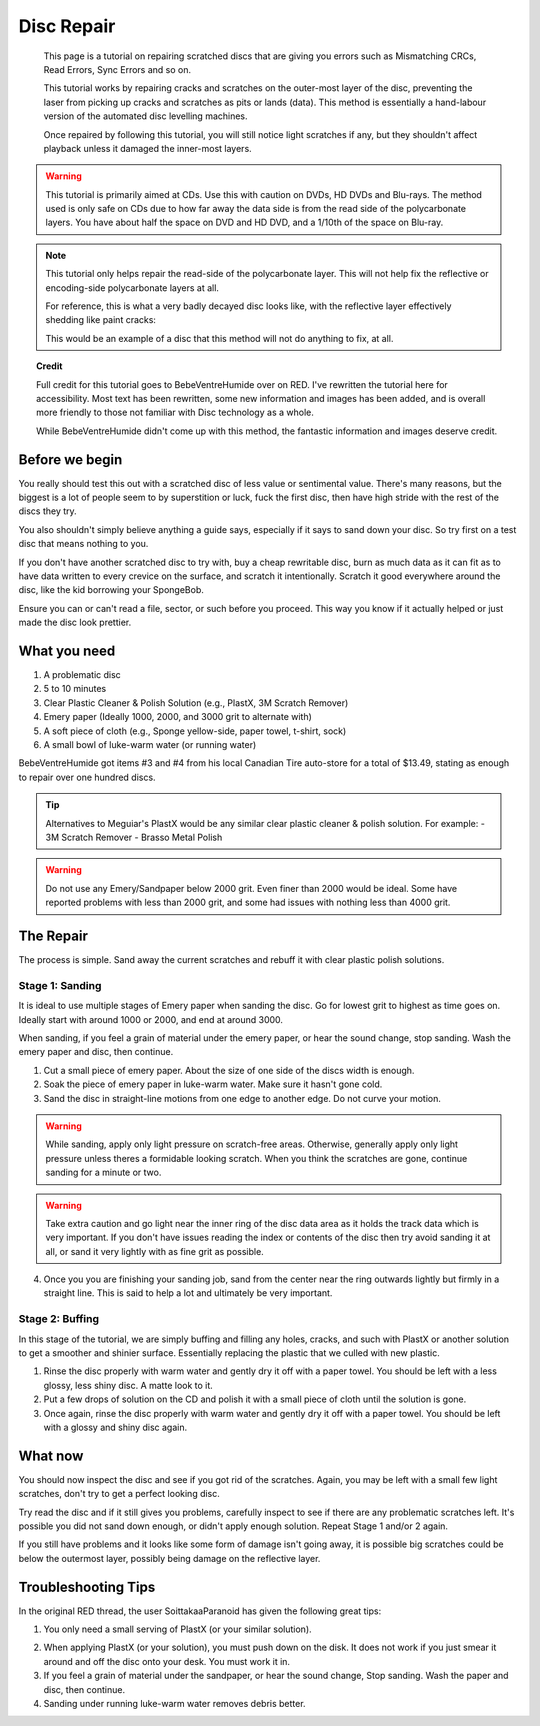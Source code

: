 Disc Repair
===========

.. epigraph::
   This page is a tutorial on repairing scratched discs that are giving you errors such as
   Mismatching CRCs, Read Errors, Sync Errors and so on.

   This tutorial works by repairing cracks and scratches on the outer-most layer of the disc,
   preventing the laser from picking up cracks and scratches as pits or lands (data).
   This method is essentially a hand-labour version of the automated disc levelling machines.

   Once repaired by following this tutorial, you will still notice light scratches if any, but they
   shouldn't affect playback unless it damaged the inner-most layers.

.. warning::
   This tutorial is primarily aimed at CDs. Use this with caution on DVDs, HD DVDs and Blu-rays.
   The method used is only safe on CDs due to how far away the data side is from the read side of
   the polycarbonate layers. You have about half the space on DVD and HD DVD, and a 1/10th of the
   space on Blu-ray.

   .. thumbnail:: _static/images/disc-repair/data-distance.webp
      :width: 500px
      :title: The green line is the start of the data side, showing the depth of the data layer.

.. note::
   This tutorial only helps repair the read-side of the polycarbonate layer. This will not help
   fix the reflective or encoding-side polycarbonate layers at all.

   .. thumbnail:: _static/images/disc-repair/dvd-layers.webp
      :width: 100%
      :title: SS SL DVD Layers. SS DL DVDs have Data-encoding on both polycarbonate layers.

   For reference, this is what a very badly decayed disc looks like, with the reflective layer
   effectively shedding like paint cracks:

   .. thumbnail:: _static/images/disc-repair/damaged-reflective-layer.webp
      :width: 100%
      :title: Very badly decayed disc with reflective layer cracking like paint.

   This would be an example of a disc that this method will not do anything to fix, at all. 

.. topic:: Credit
   
   Full credit for this tutorial goes to BebeVentreHumide over on RED. I've rewritten the tutorial
   here for accessibility. Most text has been rewritten, some new information and images has been
   added, and is overall more friendly to those not familiar with Disc technology as a whole.

   While BebeVentreHumide didn't come up with this method, the fantastic information and images
   deserve credit.

Before we begin
---------------

You really should test this out with a scratched disc of less value or sentimental value. There's
many reasons, but the biggest is a lot of people seem to by superstition or luck, fuck the first
disc, then have high stride with the rest of the discs they try.

You also shouldn't simply believe anything a guide says, especially if it says to sand down your
disc. So try first on a test disc that means nothing to you.

If you don't have another scratched disc to try with, buy a cheap rewritable disc, burn as much
data as it can fit as to have data written to every crevice on the surface, and scratch it
intentionally. Scratch it good everywhere around the disc, like the kid borrowing your SpongeBob.

Ensure you can or can't read a file, sector, or such before you proceed. This way you know if it
actually helped or just made the disc look prettier.

What you need
-------------

.. thumbnail:: _static/images/disc-repair/what-you-need.webp
    :width: 500px
    :title: What you need for Disc repair.

1. A problematic disc
2. 5 to 10 minutes
3. Clear Plastic Cleaner & Polish Solution (e.g., PlastX, 3M Scratch Remover)
4. Emery paper (Ideally 1000, 2000, and 3000 grit to alternate with)
5. A soft piece of cloth (e.g., Sponge yellow-side, paper towel, t-shirt, sock)
6. A small bowl of luke-warm water (or running water)

BebeVentreHumide got items #3 and #4 from his local Canadian Tire auto-store for a total of
$13.49, stating as enough to repair over one hundred discs.

.. tip::
    Alternatives to Meguiar's PlastX would be any similar clear plastic cleaner & polish solution.
    For example:
    - 3M Scratch Remover
    - Brasso Metal Polish

.. warning::
    Do not use any Emery/Sandpaper below 2000 grit. Even finer than 2000 would be ideal.
    Some have reported problems with less than 2000 grit, and some had issues with nothing less
    than 4000 grit.

The Repair
----------

The process is simple. Sand away the current scratches and rebuff it with clear plastic polish
solutions.

Stage 1: Sanding
^^^^^^^^^^^^^^^^

It is ideal to use multiple stages of Emery paper when sanding the disc. Go for lowest grit to
highest as time goes on. Ideally start with around 1000 or 2000, and end at around 3000.

When sanding, if you feel a grain of material under the emery paper, or hear the sound change, stop
sanding. Wash the emery paper and disc, then continue.

1. Cut a small piece of emery paper. About the size of one side of the discs width is enough.
2. Soak the piece of emery paper in luke-warm water. Make sure it hasn't gone cold.
3. Sand the disc in straight-line motions from one edge to another edge. Do not curve your motion.

.. warning::
    While sanding, apply only light pressure on scratch-free areas. Otherwise, generally apply only
    light pressure unless theres a formidable looking scratch. When you think the scratches are
    gone, continue sanding for a minute or two.

.. warning::
    Take extra caution and go light near the inner ring of the disc data area as it holds the track
    data which is very important. If you don't have issues reading the index or contents of the
    disc then try avoid sanding it at all, or sand it very lightly with as fine grit as possible. 

.. thumbnail:: _static/images/disc-repair/sanding.webp
    :width: 300px
    :title: Example motion of the Repair process so far.

4. Once you you are finishing your sanding job, sand from the center near the ring outwards lightly
   but firmly in a straight line. This is said to help a lot and ultimately be very important.

Stage 2: Buffing
^^^^^^^^^^^^^^^^

In this stage of the tutorial, we are simply buffing and filling any holes, cracks, and such with
PlastX or another solution to get a smoother and shinier surface. Essentially replacing the plastic
that we culled with new plastic.

1. Rinse the disc properly with warm water and gently dry it off with a paper towel. You should be
   left with a less glossy, less shiny disc. A matte look to it.
2. Put a few drops of solution on the CD and polish it with a small piece of cloth until the
   solution is gone.
3. Once again, rinse the disc properly with warm water and gently dry it off with a paper towel.
   You should be left with a glossy and shiny disc again.

What now
--------

You should now inspect the disc and see if you got rid of the scratches. Again, you may be left
with a small few light scratches, don't try to get a perfect looking disc.

Try read the disc and if it still gives you problems, carefully inspect to see if there are any
problematic scratches left. It's possible you did not sand down enough, or didn't apply enough
solution. Repeat Stage 1 and/or 2 again.

If you still have problems and it looks like some form of damage isn't going away, it is possible
big scratches could be below the outermost layer, possibly being damage on the reflective layer.

.. thumbnail:: _static/images/disc-repair/before-after.webp
    :width: 600px
    :title: A before and after of a CD when using this method.

Troubleshooting Tips
-------------------------

In the original RED thread, the user SoittakaaParanoid has given the following great tips:

1. You only need a small serving of PlastX (or your similar solution).

.. thumbnail:: _static/images/disc-repair/solution-ratio.webp
    :width: 500px
    :title: An example of a disc with too much solution, showing how much you really need.

2. When applying PlastX (or your solution), you must push down on the disk. It does not work if you
   just smear it around and off the disc onto your desk. You must work it in.
3. If you feel a grain of material under the sandpaper, or hear the sound change, Stop sanding.
   Wash the paper and disc, then continue.
4. Sanding under running luke-warm water removes debris better.
